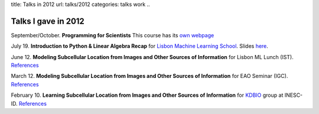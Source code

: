 title: Talks in 2012
url: talks/2012
categories: talks work
..

Talks I gave in 2012
====================

September/October. **Programming for Scientists** This course has its `own webpage </projects/pfs-09-2012>`__

July 19. **Introduction to Python & Linear Algebra Recap** for `Lisbon Machine Learning School <http://lxmls.it.pt>`__.
Slides `here </files/talks/2012/lxmls.pdf>`__.

June 12. **Modeling Subcellular Location from Images and Other Sources of
Information** for Lisbon ML Lunch (IST). `References </talks/2012/igc>`__

March 12. **Modeling Subcellular Location from Images and Other Sources of
Information** for EAO Seminar (IGC). `References </talks/2012/igc>`__

February 10. **Learning Subcellular Location from Images and Other Sources of
Information** for `KDBIO
<http://www.inesc-id.pt/intranet/laboratoriogrupo/kdbio/kdbio.php>`__ group at
INESC-ID. `References </talks/2012/kdbio>`__

